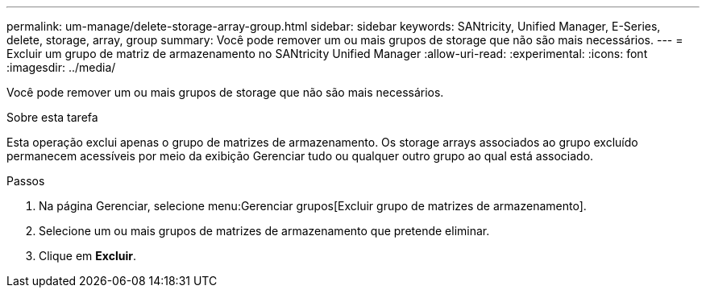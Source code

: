 ---
permalink: um-manage/delete-storage-array-group.html 
sidebar: sidebar 
keywords: SANtricity, Unified Manager, E-Series, delete, storage, array, group 
summary: Você pode remover um ou mais grupos de storage que não são mais necessários. 
---
= Excluir um grupo de matriz de armazenamento no SANtricity Unified Manager
:allow-uri-read: 
:experimental: 
:icons: font
:imagesdir: ../media/


[role="lead"]
Você pode remover um ou mais grupos de storage que não são mais necessários.

.Sobre esta tarefa
Esta operação exclui apenas o grupo de matrizes de armazenamento. Os storage arrays associados ao grupo excluído permanecem acessíveis por meio da exibição Gerenciar tudo ou qualquer outro grupo ao qual está associado.

.Passos
. Na página Gerenciar, selecione menu:Gerenciar grupos[Excluir grupo de matrizes de armazenamento].
. Selecione um ou mais grupos de matrizes de armazenamento que pretende eliminar.
. Clique em *Excluir*.

